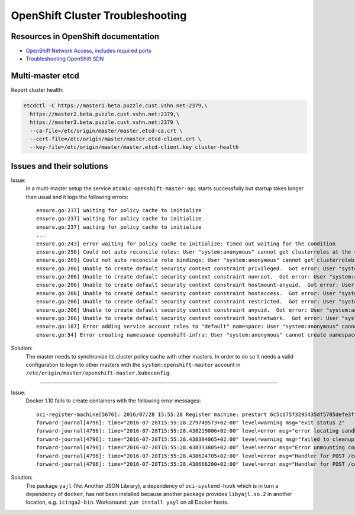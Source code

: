OpenShift Cluster Troubleshooting
=================================

Resources in OpenShift documentation
------------------------------------

* `OpenShift Network Access, includes required ports <https://docs.openshift.com/enterprise/3.2/install_config/install/prerequisites.html#prereq-network-access>`_
* `Troubleshooting OpenShift SDN <https://docs.openshift.com/enterprise/3.2/admin_guide/sdn_troubleshooting.html>`_

Multi-master etcd
-----------------

Report cluster health: 

.. code:: bash

  etcdctl -C https://master1.beta.puzzle.cust.vshn.net:2379,\
    https://master2.beta.puzzle.cust.vshn.net:2379,\
    https://master3.beta.puzzle.cust.vshn.net:2379 \
    --ca-file=/etc/origin/master/master.etcd-ca.crt \
    --cert-file=/etc/origin/master/master.etcd-client.crt \
    --key-file=/etc/origin/master/master.etcd-client.key cluster-health

Issues and their solutions
--------------------------

Issue:
  In a multi-master setup the service ``atomic-openshift-master-api`` starts successfully but startup takes longer than usual and it logs the following errors:
  ::

    ensure.go:237] waiting for policy cache to initialize
    ensure.go:237] waiting for policy cache to initialize
    ensure.go:237] waiting for policy cache to initialize
    ...
    ensure.go:243] error waiting for policy cache to initialize: timed out waiting for the condition
    ensure.go:256] Could not auto reconcile roles: User "system:anonymous" cannot get clusterroles at the cluster scope
    ensure.go:269] Could not auto reconcile role bindings: User "system:anonymous" cannot get clusterrolebindings at the cluster scope
    ensure.go:206] Unable to create default security context constraint privileged.  Got error: User "system:anonymous" cannot create securitycontextconstraints at the cluster scope
    ensure.go:206] Unable to create default security context constraint nonroot.  Got error: User "system:anonymous" cannot create securitycontextconstraints at the cluster scope
    ensure.go:206] Unable to create default security context constraint hostmount-anyuid.  Got error: User "system:anonymous" cannot create securitycontextconstraints at the cluster scope
    ensure.go:206] Unable to create default security context constraint hostaccess.  Got error: User "system:anonymous" cannot create securitycontextconstraints at the cluster scope
    ensure.go:206] Unable to create default security context constraint restricted.  Got error: User "system:anonymous" cannot create securitycontextconstraints at the cluster scope
    ensure.go:206] Unable to create default security context constraint anyuid.  Got error: User "system:anonymous" cannot create securitycontextconstraints at the cluster scope
    ensure.go:206] Unable to create default security context constraint hostnetwork.  Got error: User "system:anonymous" cannot create securitycontextconstraints at the cluster scope
    ensure.go:107] Error adding service account roles to "default" namespace: User "system:anonymous" cannot get namespaces in project "default"
    ensure.go:54] Error creating namespace openshift-infra: User "system:anonymous" cannot create namespaces at the cluster scope

Solution:
   The master needs to synchronize its cluster policy cache with other masters. In order to do so it needs a valid configuration
   to login to other masters with the ``system:openshift-master`` account in ``/etc/origin/master/openshift-master.kubeconfig``.

....
  
Issue:
  Docker 1.10 fails to create containers with the following error messages:
  ::
  
    oci-register-machine[5676]: 2016/07/28 15:55:28 Register machine: prestart 6c5cd75f3295435df5705defe3ffa40e3e6e6624880df4776a2527e42c710249 5672 /var/lib/docker/devicemapper/mnt/2b4bcf3683c61dc8b9884459cceb6e1e8150d6d9d432118e2703cda66aeea3ac/rootfs
    forward-journal[4796]: time="2016-07-28T15:55:28.279749573+02:00" level=warning msg="exit status 2"
    forward-journal[4796]: time="2016-07-28T15:55:28.438219006+02:00" level=error msg="error locating sandbox id 5c13a081bb7f2143e67ef863f4125a3b85f9d15710a09484ac62a1f17ded3a88: sandbox 5c13a081bb7f2143e67ef863f4125a3b85f9d15710a09484ac62a1f17ded3a88 not found"
    forward-journal[4796]: time="2016-07-28T15:55:28.438304065+02:00" level=warning msg="failed to cleanup ipc mounts:\nfailed to umount /var/lib/docker/containers/6c5cd75f3295435df5705defe3ffa40e3e6e6624880df4776a2527e42c710249/shm: invalid argument"
    forward-journal[4796]: time="2016-07-28T15:55:28.438333805+02:00" level=error msg="Error unmounting container 6c5cd75f3295435df5705defe3ffa40e3e6e6624880df4776a2527e42c710249: not mounted"
    forward-journal[4796]: time="2016-07-28T15:55:28.438624705+02:00" level=error msg="Handler for POST /containers/6c5cd75f3295435df5705defe3ffa40e3e6e6624880df4776a2527e42c710249/start returned error: cantstart: Cannot start container 6c5cd75f3295435df5705defe3ffa40e3e6e6624880df4776a2527e42c710249: [9] System error: exit status 127"
    forward-journal[4796]: time="2016-07-28T15:55:28.438666200+02:00" level=error msg="Handler for POST /containers/6c5cd75f3295435df5705defe3ffa40e3e6e6624880df4776a2527e42c710249/start returned error: Cannot start container 6c5cd75f3295435df5705defe3ffa40e3e6e6624880df4776a2527e42c710249: [9] System error: exit status 127"

Solution:
  The package ``yajl`` (Yet Another JSON Library), a dependency of ``oci-systemd-hook`` which is in turn a dependency of ``docker``, has not been installed because another package provides ``libyajl.so.2`` in another location, e.g. ``icinga2-bin``. Workaround: ``yum install yayl`` on all Docker hosts.

